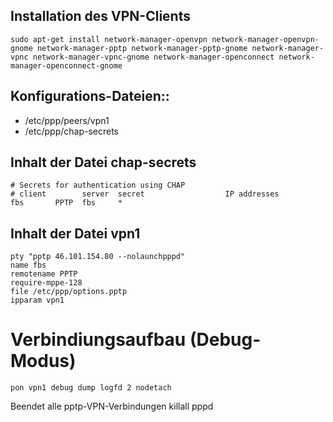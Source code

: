 ** Installation des VPN-Clients

#+BEGIN_SRC
sudo apt-get install network-manager-openvpn network-manager-openvpn-gnome network-manager-pptp network-manager-pptp-gnome network-manager-vpnc network-manager-vpnc-gnome network-manager-openconnect network-manager-openconnect-gnome
#+END_SRC

** Konfigurations-Dateien::
- /etc/ppp/peers/vpn1
- /etc/ppp/chap-secrets 
#+END_SRC

** Inhalt der Datei chap-secrets

#+BEGIN_SRC
# Secrets for authentication using CHAP
# client        server  secret                  IP addresses
fbs       PPTP  fbs     *
#+END_SRC

** Inhalt der Datei vpn1

#+BEGIN_SRC
pty "pptp 46.101.154.80 --nolaunchpppd"
name fbs
remotename PPTP
require-mppe-128
file /etc/ppp/options.pptp
ipparam vpn1
#+END_SRC

* Verbindiungsaufbau (Debug-Modus)

#+BEGIN_SRC
pon vpn1 debug dump logfd 2 nodetach
#+END_SRC

Beendet alle pptp-VPN-Verbindungen
killall pppd